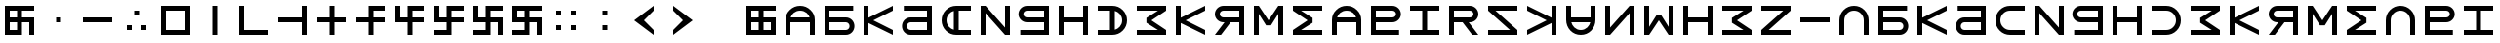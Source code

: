 SplineFontDB: 3.2
FontName: esaya
FullName: Esaya
FamilyName: esaya
Weight: Regular
Copyright: Copyright (c) 2024, Michael Chapman
UComments: "2024-11-22: Created with FontForge (http://fontforge.org)"
Version: 001.000
DefaultBaseFilename: esaya
ItalicAngle: 0
UnderlinePosition: 0
UnderlineWidth: 0
Ascent: 512
Descent: 512
InvalidEm: 0
LayerCount: 2
Layer: 0 0 "Back" 1
Layer: 1 0 "Fore" 0
XUID: [1021 96 -335474456 15605780]
StyleMap: 0x0040
FSType: 0
OS2Version: 4
OS2_WeightWidthSlopeOnly: 0
OS2_UseTypoMetrics: 1
CreationTime: 1732266389
ModificationTime: 1746526974
PfmFamily: 33
TTFWeight: 400
TTFWidth: 5
LineGap: 0
VLineGap: 0
Panose: 2 0 6 3 0 0 0 0 0 0
OS2TypoAscent: 512
OS2TypoAOffset: 0
OS2TypoDescent: -512
OS2TypoDOffset: 0
OS2TypoLinegap: 0
OS2WinAscent: 512
OS2WinAOffset: 0
OS2WinDescent: -512
OS2WinDOffset: 0
HheadAscent: 512
HheadAOffset: 0
HheadDescent: -512
HheadDOffset: 0
OS2SubXSize: 256
OS2SubYSize: 256
OS2SubXOff: 0
OS2SubYOff: 128
OS2SupXSize: 256
OS2SupYSize: 256
OS2SupXOff: 0
OS2SupYOff: 768
OS2StrikeYSize: 64
OS2StrikeYPos: 0
OS2CapHeight: 448
OS2XHeight: 448
OS2Vendor: 'PfEd'
OS2CodePages: 00000001.00000000
OS2UnicodeRanges: 00000003.00000000.00000000.00000000
MarkAttachClasses: 1
DEI: 91125
LangName: 1033
Encoding: ISO8859-1
UnicodeInterp: none
NameList: AGL For New Fonts
DisplaySize: -48
AntiAlias: 1
FitToEm: 0
WinInfo: 16 16 9
BeginPrivate: 0
EndPrivate
Grid
384 0 m 0
 384 71 441 128 512 128 c 0
 583 128 640 71 640 0 c 0
 640 -71 583 -128 512 -128 c 0
 441 -128 384 -71 384 0 c 0
640 -512 m 25
 640 512 l 1049
384 -512 m 25
 384 512 l 1049
0 128 m 25
 1024 128 l 1049
0 -128 m 25
 1024 -128 l 1049
256 0 m 4
 256 -141 371 -256 512 -256 c 4
 653 -256 768 -141 768 0 c 4
 768 141 653 256 512 256 c 4
 371 256 256 141 256 0 c 4
128 0 m 4
 128 212 300 384 512 384 c 4
 724 384 896 212 896 0 c 4
 896 -212 724 -384 512 -384 c 4
 300 -384 128 -212 128 0 c 4
0 -64 m 25
 1024 -64 l 1049
0 64 m 25
 1024 64 l 1049
448 -512 m 25
 448 512 l 1049
576 -512 m 25
 576 512 l 1049
768 -512 m 25
 768 512 l 1049
256 -512 m 25
 256 512 l 1049
0 -256 m 25
 1024 -256 l 1049
0 256 m 25
 1024 256 l 1049
0 0 m 25
 1024 0 l 1049
512 -512 m 25
 512 512 l 1049
0 384 m 25
 1024 384 l 1049
0 -384 m 25
 1024 -384 l 1049
896 -512 m 25
 896 512 l 1049
128 -512 m 25
 128 512 l 1049
EndSplineSet
TeXData: 1 0 0 1048576 524288 349525 393216 1048576 349525 783286 444596 497025 792723 393216 433062 380633 303038 157286 324010 404750 52429 2506097 1059062 262144
BeginChars: 259 76

StartChar: less
Encoding: 60 60 0
Width: 1024
VWidth: 1689
Flags: HW
LayerCount: 2
Fore
SplineSet
768 384 m 5
 768 256 l 1
 512 0 l 1
 768 -256 l 1
 768 -384 l 1
 256 0 l 1
 768 384 l 5
EndSplineSet
Validated: 1
EndChar

StartChar: greater
Encoding: 62 62 1
Width: 1024
VWidth: 1689
Flags: HW
LayerCount: 2
Fore
SplineSet
256 384 m 1
 768 0 l 1
 256 -384 l 1
 256 -256 l 1
 512 0 l 1
 256 256 l 1
 256 384 l 1
EndSplineSet
Validated: 1
EndChar

StartChar: period
Encoding: 46 46 2
Width: 1024
Flags: HW
LayerCount: 2
Fore
SplineSet
640 -128 m 1
 768 -128 l 1
 768 -256 l 1
 640 -256 l 1
 640 -128 l 1
256 -128 m 1
 384 -128 l 1
 384 -256 l 1
 256 -256 l 1
 256 -128 l 1
448 256 m 1
 576 256 l 1
 576 128 l 1
 448 128 l 1
 448 256 l 1
EndSplineSet
Validated: 1
EndChar

StartChar: space
Encoding: 32 32 3
Width: 1024
Flags: HW
LayerCount: 2
Fore
Validated: 1
EndChar

StartChar: b
Encoding: 98 98 4
Width: 1024
Flags: HW
LayerCount: 2
Fore
SplineSet
688 -256 m 2
 741 -256 784 -213 784 -160 c 0
 784 -108 741 -64 688 -64 c 2
 256 -64 l 1
 256 -256 l 1
 688 -256 l 2
688 -384 m 2
 128 -384 l 1
 128 384 l 1
 880 384 l 5
 880 256 l 5
 256 256 l 1
 256 64 l 1
 688 64 l 2
 811 64 912 -36 912 -159 c 0
 912 -283 812 -384 688 -384 c 2
EndSplineSet
Validated: 1
EndChar

StartChar: d
Encoding: 100 100 5
Width: 1024
Flags: HW
LayerCount: 2
Fore
SplineSet
336 -256 m 2
 768 -256 l 1
 768 -64 l 1
 336 -64 l 2
 283 -64 240 -108 240 -160 c 0
 240 -213 283 -256 336 -256 c 2
336 -384 m 2
 212 -384 112 -283 112 -159 c 0
 112 -36 213 64 336 64 c 2
 768 64 l 1
 768 256 l 1
 160 256 l 5
 160 384 l 5
 896 384 l 1
 896 -384 l 1
 336 -384 l 2
EndSplineSet
Validated: 1
EndChar

StartChar: e
Encoding: 101 101 6
Width: 1024
VWidth: 1689
Flags: HW
LayerCount: 2
Fore
SplineSet
896 256 m 5
 512 256 l 6
 441 256 381 231 331 181 c 4
 281 131 256 71 256 0 c 4
 256 -71 281 -131 331 -181 c 4
 381 -231 441 -256 512 -256 c 6
 896 -256 l 5
 896 -384 l 5
 512 -384 l 6
 407 -384 315 -347 240 -272 c 4
 165 -197 128 -106 128 0 c 4
 128 106 165 197 240 272 c 4
 315 347 406 384 512 384 c 6
 896 384 l 5
 896 256 l 5
EndSplineSet
Validated: 1
EndChar

StartChar: f
Encoding: 102 102 7
Width: 1024
Flags: HW
LayerCount: 2
Fore
SplineSet
128 -384 m 5
 128 384 l 5
 256 384 l 5
 768 -191 l 5
 768 384 l 5
 896 384 l 5
 896 -384 l 5
 768 -384 l 5
 256 191 l 5
 256 -384 l 5
 128 -384 l 5
EndSplineSet
Validated: 1
EndChar

StartChar: g
Encoding: 103 103 8
Width: 1024
Flags: HW
LayerCount: 2
Fore
SplineSet
320 256 m 2
 267 256 224 213 224 160 c 0
 224 108 267 64 320 64 c 2
 768 64 l 1
 768 256 l 1
 320 256 l 2
320 384 m 2
 896 384 l 1
 896 -384 l 1
 144 -384 l 5
 144 -256 l 5
 768 -256 l 1
 768 -64 l 1
 320 -64 l 2
 197 -64 96 36 96 159 c 0
 96 283 196 384 320 384 c 2
EndSplineSet
Validated: 1
EndChar

StartChar: h
Encoding: 104 104 9
Width: 1024
Flags: HW
LayerCount: 2
Fore
SplineSet
128 384 m 5
 256 384 l 5
 256 64 l 5
 768 64 l 5
 768 384 l 5
 896 384 l 5
 896 -384 l 5
 768 -384 l 5
 768 -64 l 5
 256 -64 l 5
 256 -384 l 5
 128 -384 l 5
 128 384 l 5
EndSplineSet
Validated: 1
EndChar

StartChar: i
Encoding: 105 105 10
Width: 1024
VWidth: 1689
Flags: HW
LayerCount: 2
Fore
SplineSet
128 256 m 5
 128 384 l 5
 512 384 l 6
 618 384 709 347 784 272 c 4
 859 197 896 106 896 0 c 4
 896 -106 859 -197 784 -272 c 4
 709 -347 617 -384 512 -384 c 6
 128 -384 l 5
 128 -256 l 5
 512 -256 l 6
 583 -256 643 -231 693 -181 c 4
 743 -131 768 -71 768 0 c 4
 768 71 743 131 693 181 c 4
 643 231 583 256 512 256 c 6
 128 256 l 5
EndSplineSet
Validated: 1
EndChar

StartChar: k
Encoding: 107 107 11
Width: 1024
Flags: HW
LayerCount: 2
Fore
SplineSet
256 -384 m 5
 128 -384 l 5
 128 384 l 5
 256 384 l 5
 256 69 l 5
 896 384 l 5
 896 256 l 5
 384 0 l 5
 896 -256 l 5
 896 -384 l 5
 256 -71 l 5
 256 -384 l 5
EndSplineSet
Validated: 1
EndChar

StartChar: l
Encoding: 108 108 12
Width: 1024
Flags: HW
LayerCount: 2
Fore
SplineSet
352 384 m 6
 896 384 l 5
 896 -384 l 5
 768 -384 l 5
 768 -64 l 5
 542 -64 l 5
 288 -384 l 5
 128 -384 l 5
 381 -64 l 5
 352 -64 l 6
 229 -64 128 36 128 159 c 4
 128 283 228 384 352 384 c 6
352 256 m 6
 299 256 256 213 256 160 c 4
 256 108 299 64 352 64 c 6
 768 64 l 5
 768 256 l 5
 352 256 l 6
EndSplineSet
Validated: 1
EndChar

StartChar: m
Encoding: 109 109 13
Width: 1024
Flags: HW
LayerCount: 2
Fore
SplineSet
896 384 m 5
 896 -384 l 5
 768 -384 l 5
 768 172 l 5
 576 -132 l 5
 448 -132 l 5
 256 172 l 5
 256 -384 l 5
 128 -384 l 5
 128 384 l 5
 256 384 l 5
 512 0 l 5
 768 384 l 5
 896 384 l 5
EndSplineSet
Validated: 1
EndChar

StartChar: n
Encoding: 110 110 14
Width: 1024
Flags: HW
LayerCount: 2
Fore
SplineSet
128 384 m 5
 896 384 l 5
 896 256 l 5
 340 256 l 5
 644 64 l 5
 644 -64 l 5
 340 -256 l 5
 896 -256 l 5
 896 -384 l 5
 128 -384 l 5
 128 -256 l 5
 512 0 l 5
 128 256 l 5
 128 384 l 5
EndSplineSet
Validated: 1
EndChar

StartChar: p
Encoding: 112 112 15
Width: 1024
Flags: HW
LayerCount: 2
Fore
SplineSet
688 256 m 2
 256 256 l 1
 256 64 l 1
 688 64 l 2
 741 64 784 108 784 160 c 0
 784 213 741 256 688 256 c 2
688 384 m 2
 812 384 912 283 912 159 c 0
 912 36 811 -64 688 -64 c 2
 256 -64 l 1
 256 -256 l 1
 864 -256 l 1
 864 -384 l 1
 128 -384 l 1
 128 384 l 1
 688 384 l 2
EndSplineSet
Validated: 1
EndChar

StartChar: r
Encoding: 114 114 16
Width: 1024
Flags: HW
LayerCount: 2
Fore
SplineSet
672 384 m 2
 796 384 896 283 896 159 c 0
 896 36 795 -64 672 -64 c 2
 643 -64 l 1
 896 -384 l 1
 736 -384 l 1
 482 -64 l 1
 256 -64 l 1
 256 -384 l 1
 128 -384 l 1
 128 384 l 1
 672 384 l 2
672 256 m 2
 256 256 l 1
 256 64 l 1
 672 64 l 2
 725 64 768 108 768 160 c 0
 768 213 725 256 672 256 c 2
EndSplineSet
Validated: 1
EndChar

StartChar: s
Encoding: 115 115 17
Width: 1024
Flags: HW
LayerCount: 2
Fore
SplineSet
128 -384 m 5
 128 -256 l 5
 703 -256 l 5
 128 256 l 5
 128 384 l 5
 896 384 l 5
 896 256 l 5
 321 256 l 5
 896 -256 l 5
 896 -384 l 5
 128 -384 l 5
EndSplineSet
Validated: 1
EndChar

StartChar: t
Encoding: 116 116 18
Width: 1024
Flags: HW
LayerCount: 2
Fore
SplineSet
768 -384 m 1
 768 -71 l 1
 128 -384 l 1
 128 -256 l 1
 640 0 l 1
 128 256 l 1
 128 384 l 1
 768 69 l 1
 768 384 l 1
 896 384 l 1
 896 -384 l 1
 768 -384 l 1
EndSplineSet
Validated: 1
EndChar

StartChar: v
Encoding: 118 118 19
Width: 1024
Flags: HW
LayerCount: 2
Fore
SplineSet
896 -384 m 5
 768 -384 l 5
 768 191 l 5
 256 -384 l 5
 128 -384 l 5
 128 384 l 5
 256 384 l 5
 256 -191 l 5
 768 384 l 5
 896 384 l 5
 896 -384 l 5
EndSplineSet
Validated: 1
EndChar

StartChar: w
Encoding: 119 119 20
Width: 1024
Flags: HW
LayerCount: 2
Fore
SplineSet
128 -384 m 5
 128 384 l 5
 256 384 l 5
 256 -172 l 5
 448 132 l 5
 576 132 l 5
 768 -172 l 5
 768 384 l 5
 896 384 l 5
 896 -384 l 5
 768 -384 l 5
 512 0 l 5
 256 -384 l 5
 128 -384 l 5
EndSplineSet
Validated: 1
EndChar

StartChar: z
Encoding: 122 122 21
Width: 1024
Flags: HW
LayerCount: 2
Fore
SplineSet
896 -384 m 5
 128 -384 l 5
 128 -256 l 5
 703 256 l 5
 128 256 l 5
 128 384 l 5
 896 384 l 5
 896 256 l 5
 321 -256 l 5
 896 -256 l 5
 896 -384 l 5
EndSplineSet
Validated: 1
EndChar

StartChar: E
Encoding: 69 69 22
Width: 1024
VWidth: 1689
Flags: HW
LayerCount: 2
Fore
SplineSet
896 -256 m 5
 896 -384 l 5
 512 -384 l 6
 406 -384 315 -347 240 -272 c 4
 165 -197 128 -106 128 0 c 4
 128 106 165 197 240 272 c 4
 315 347 407 384 512 384 c 6
 896 384 l 5
 896 256 l 5
 576 256 l 5
 576 -256 l 5
 896 -256 l 5
448 249 m 5
 361 228 256 142 256 0 c 4
 256 -142 361 -228 448 -249 c 5
 448 249 l 5
EndSplineSet
Validated: 1
EndChar

StartChar: uni00A0
Encoding: 160 160 23
Width: 1024
Flags: HW
LayerCount: 2
Back
SplineSet
0 16 m 29
 1024 16 l 29
 1024 -16 l 29
 0 -16 l 29
 0 16 l 29
EndSplineSet
Fore
Validated: 1
EndChar

StartChar: comma
Encoding: 44 44 24
Width: 1024
Flags: HW
LayerCount: 2
Fore
SplineSet
448 64 m 5
 576 64 l 5
 576 -64 l 5
 448 -64 l 5
 448 64 l 5
EndSplineSet
Validated: 1
EndChar

StartChar: uni008B
Encoding: 139 139 25
Width: 1024
Flags: H
LayerCount: 2
Back
SplineSet
331.125 -180.875 m 1
 377.5 -227.25 441.5 -256 512 -256 c 0
 582.5 -256 646.5 -227.25 692.875 -180.875 c 1025
692.875 -180.875 m 5
 739.25 -134.5 768 -70.5 768 0 c 4
 768 70.5 739.25 134.5 692.875 180.875 c 1025
692.875 180.875 m 1
 646.5 227.25 582.5 256 512 256 c 0
 441.5 256 377.5 227.25 331.125 180.875 c 1025
331.125 180.875 m 1
 284.75 134.5 256 70.5 256 0 c 0
 256 -70.5 284.75 -134.5 331.125 -180.875 c 1025
783.5 271.5 m 1
 853 202 896 106 896 0 c 4
 896 -106 853 -202 783.5 -271.5 c 1029
783.5 -271.5 m 1
 714 -341 618 -384 512 -384 c 0
 406 -384 310 -341 240.5 -271.5 c 1025
240.5 -271.5 m 1
 171 -202 128 -106 128 0 c 0
 128 106 171 202 240.5 271.5 c 1025
240.5 271.5 m 1
 310 341 406 384 512 384 c 0
 618 384 714 341 783.5 271.5 c 1025
EndSplineSet
Fore
Validated: 1
EndChar

StartChar: zero
Encoding: 48 48 26
Width: 1024
Flags: HW
LayerCount: 2
Fore
SplineSet
256 256 m 1
 256 -256 l 1
 768 -256 l 5
 768 256 l 5
 256 256 l 1
896 384 m 5
 896 -384 l 5
 128 -384 l 1
 128 384 l 1
 896 384 l 5
EndSplineSet
Validated: 1
EndChar

StartChar: one
Encoding: 49 49 27
Width: 1024
Flags: HW
LayerCount: 2
Fore
SplineSet
576 -384 m 5
 448 -384 l 5
 448 384 l 5
 576 384 l 5
 576 -384 l 5
EndSplineSet
Validated: 1
EndChar

StartChar: two
Encoding: 50 50 28
Width: 1024
Flags: HW
LayerCount: 2
Fore
SplineSet
896 -256 m 1
 896 -384 l 1
 128 -384 l 1
 128 384 l 5
 256 384 l 5
 256 -256 l 1
 896 -256 l 1
EndSplineSet
Validated: 1
EndChar

StartChar: three
Encoding: 51 51 29
Width: 1024
Flags: HW
LayerCount: 2
Fore
SplineSet
768 -64 m 5
 128 -64 l 5
 128 64 l 5
 768 64 l 5
 768 384 l 5
 896 384 l 5
 896 -384 l 5
 768 -384 l 5
 768 -64 l 5
EndSplineSet
Validated: 1
EndChar

StartChar: four
Encoding: 52 52 30
Width: 1024
Flags: HW
LayerCount: 2
Fore
SplineSet
448 -64 m 5
 128 -64 l 5
 128 64 l 5
 448 64 l 5
 448 384 l 5
 576 384 l 5
 576 64 l 5
 896 64 l 5
 896 -64 l 5
 576 -64 l 5
 576 -384 l 5
 448 -384 l 5
 448 -64 l 5
EndSplineSet
Validated: 1
EndChar

StartChar: five
Encoding: 53 53 31
Width: 1024
Flags: HW
LayerCount: 2
Fore
SplineSet
448 64 m 5
 448 384 l 5
 896 384 l 5
 896 256 l 5
 576 256 l 5
 576 64 l 5
 896 64 l 5
 896 -64 l 5
 576 -64 l 5
 576 -384 l 5
 448 -384 l 5
 448 -64 l 5
 128 -64 l 5
 128 64 l 5
 448 64 l 5
EndSplineSet
Validated: 1
EndChar

StartChar: six
Encoding: 54 54 32
Width: 1024
Flags: HW
LayerCount: 2
Fore
SplineSet
448 -64 m 5
 128 -64 l 5
 128 384 l 5
 256 384 l 5
 256 64 l 5
 448 64 l 5
 448 384 l 5
 896 384 l 5
 896 256 l 5
 576 256 l 5
 576 64 l 5
 896 64 l 5
 896 -64 l 5
 576 -64 l 5
 576 -384 l 5
 448 -384 l 5
 448 -64 l 5
EndSplineSet
Validated: 1
EndChar

StartChar: seven
Encoding: 55 55 33
Width: 1024
Flags: HW
LayerCount: 2
Fore
SplineSet
448 -64 m 1
 128 -64 l 1
 128 384 l 1
 256 384 l 1
 256 64 l 1
 448 64 l 1
 448 384 l 1
 896 384 l 1
 896 256 l 1
 576 256 l 1
 576 64 l 1
 896 64 l 1
 896 -64 l 1
 576 -64 l 1
 576 -384 l 1
 128 -384 l 1
 128 -256 l 1
 448 -256 l 1
 448 -64 l 1
EndSplineSet
Validated: 1
EndChar

StartChar: eight
Encoding: 56 56 34
Width: 1024
Flags: HW
LayerCount: 2
Fore
SplineSet
448 -64 m 1
 128 -64 l 1
 128 384 l 1
 256 384 l 1
 256 64 l 1
 448 64 l 1
 448 384 l 1
 896 384 l 1
 896 256 l 1
 576 256 l 1
 576 64 l 1
 896 64 l 1
 896 -384 l 1
 768 -384 l 1
 768 -64 l 1
 576 -64 l 1
 576 -384 l 1
 128 -384 l 1
 128 -256 l 1
 448 -256 l 1
 448 -64 l 1
EndSplineSet
Validated: 1
EndChar

StartChar: nine
Encoding: 57 57 35
Width: 1024
Flags: HW
LayerCount: 2
Fore
SplineSet
448 -64 m 5
 128 -64 l 5
 128 384 l 5
 896 384 l 5
 896 256 l 5
 576 256 l 5
 576 64 l 5
 896 64 l 5
 896 -384 l 5
 768 -384 l 5
 768 -64 l 5
 576 -64 l 5
 576 -384 l 5
 128 -384 l 5
 128 -256 l 5
 448 -256 l 5
 448 -64 l 5
256 256 m 5
 256 64 l 5
 448 64 l 5
 448 256 l 5
 256 256 l 5
EndSplineSet
Validated: 1
EndChar

StartChar: u
Encoding: 117 117 36
Width: 1024
VWidth: 1689
Flags: HW
LayerCount: 2
Fore
SplineSet
256 384 m 5
 256 0 l 6
 256 -71 281 -131 331 -181 c 4
 381 -231 441 -256 512 -256 c 4
 583 -256 643 -231 693 -181 c 4
 743 -131 768 -71 768 0 c 6
 768 384 l 5
 896 384 l 5
 896 0 l 6
 896 -105 859 -197 784 -272 c 4
 709 -347 618 -384 512 -384 c 4
 406 -384 315 -347 240 -272 c 4
 165 -197 128 -106 128 0 c 6
 128 384 l 5
 256 384 l 5
EndSplineSet
Validated: 1
EndChar

StartChar: H
Encoding: 72 72 37
Width: 1024
Flags: HW
LayerCount: 2
Fore
SplineSet
128 384 m 5
 256 384 l 5
 256 64 l 5
 768 64 l 5
 768 384 l 5
 896 384 l 5
 896 -384 l 5
 768 -384 l 5
 768 -64 l 5
 256 -64 l 5
 256 -384 l 5
 128 -384 l 5
 128 384 l 5
EndSplineSet
Validated: 1
EndChar

StartChar: o
Encoding: 111 111 38
Width: 1024
VWidth: 1689
Flags: HW
LayerCount: 2
Fore
SplineSet
768 -384 m 5
 768 0 l 6
 768 71 743 131 693 181 c 4
 643 231 583 256 512 256 c 4
 441 256 381 231 331 181 c 4
 281 131 256 71 256 0 c 6
 256 -384 l 5
 128 -384 l 5
 128 0 l 6
 128 105 165 197 240 272 c 4
 315 347 406 384 512 384 c 4
 618 384 709 347 784 272 c 4
 859 197 896 106 896 0 c 6
 896 -384 l 5
 768 -384 l 5
EndSplineSet
Validated: 1
EndChar

StartChar: question
Encoding: 63 63 39
Width: 1024
Flags: H
LayerCount: 2
Back
SplineSet
448 256 m 5
 576 256 l 5
 576 64 l 5
 704 64 l 5
 704 -64 l 5
 576 -64 l 5
 576 -256 l 5
 448 -256 l 5
 448 256 l 5
EndSplineSet
Fore
Validated: 1
EndChar

StartChar: underscore
Encoding: 95 95 40
Width: 1024
Flags: H
LayerCount: 2
Fore
SplineSet
128 64 m 1
 896 64 l 1
 896 -64 l 5
 128 -64 l 1
 128 64 l 1
EndSplineSet
Validated: 1
EndChar

StartChar: I
Encoding: 73 73 41
Width: 1024
VWidth: 1689
Flags: HW
LayerCount: 2
Fore
SplineSet
128 256 m 1
 128 384 l 1
 512 384 l 2
 618 384 709 347 784 272 c 0
 859 197 896 106 896 0 c 0
 896 -106 859 -197 784 -272 c 0
 709 -347 617 -384 512 -384 c 2
 128 -384 l 1
 128 -256 l 1
 448 -256 l 1
 448 256 l 1
 128 256 l 1
576 -249 m 1
 663 -228 768 -142 768 0 c 0
 768 142 663 228 576 249 c 1
 576 -249 l 1
EndSplineSet
Validated: 1
EndChar

StartChar: O
Encoding: 79 79 42
Width: 1024
VWidth: 1689
Flags: HW
LayerCount: 2
Fore
SplineSet
256 -384 m 5
 128 -384 l 5
 128 0 l 6
 128 106 165 197 240 272 c 4
 315 347 406 384 512 384 c 4
 618 384 709 347 784 272 c 4
 859 197 896 105 896 0 c 6
 896 -384 l 5
 768 -384 l 5
 768 -64 l 5
 256 -64 l 5
 256 -384 l 5
761 64 m 5
 740 151 654 256 512 256 c 4
 370 256 284 151 263 64 c 5
 761 64 l 5
EndSplineSet
Validated: 1
EndChar

StartChar: y
Encoding: 121 121 43
Width: 1024
Flags: HW
LayerCount: 2
Fore
SplineSet
896 -384 m 5
 128 -384 l 5
 128 -256 l 5
 684 -256 l 5
 380 -64 l 5
 380 64 l 5
 684 256 l 5
 128 256 l 5
 128 384 l 5
 896 384 l 5
 896 256 l 5
 512 0 l 5
 896 -256 l 5
 896 -384 l 5
EndSplineSet
Validated: 1
EndChar

StartChar: B
Encoding: 66 66 44
Width: 1024
Flags: HW
LayerCount: 2
Fore
SplineSet
688 -256 m 2
 741 -256 784 -213 784 -160 c 0
 784 -108 741 -64 688 -64 c 2
 256 -64 l 1
 256 -256 l 1
 688 -256 l 2
688 -384 m 2
 128 -384 l 1
 128 384 l 1
 880 384 l 5
 880 256 l 5
 256 256 l 1
 256 64 l 1
 688 64 l 2
 811 64 912 -36 912 -159 c 0
 912 -283 812 -384 688 -384 c 2
EndSplineSet
Validated: 1
EndChar

StartChar: D
Encoding: 68 68 45
Width: 1024
Flags: HW
LayerCount: 2
Fore
SplineSet
336 -256 m 2
 768 -256 l 1
 768 -64 l 1
 336 -64 l 2
 283 -64 240 -108 240 -160 c 0
 240 -213 283 -256 336 -256 c 2
336 -384 m 2
 212 -384 112 -283 112 -159 c 0
 112 -36 213 64 336 64 c 2
 768 64 l 1
 768 256 l 1
 160 256 l 5
 160 384 l 5
 896 384 l 1
 896 -384 l 1
 336 -384 l 2
EndSplineSet
Validated: 1
EndChar

StartChar: F
Encoding: 70 70 46
Width: 1024
Flags: HW
LayerCount: 2
Fore
SplineSet
128 -384 m 5
 128 384 l 5
 256 384 l 5
 768 -191 l 5
 768 384 l 5
 896 384 l 5
 896 -384 l 5
 768 -384 l 5
 256 191 l 5
 256 -384 l 5
 128 -384 l 5
EndSplineSet
Validated: 1
EndChar

StartChar: G
Encoding: 71 71 47
Width: 1024
Flags: HW
LayerCount: 2
Fore
SplineSet
320 256 m 2
 267 256 224 213 224 160 c 0
 224 108 267 64 320 64 c 2
 768 64 l 1
 768 256 l 1
 320 256 l 2
320 384 m 2
 896 384 l 1
 896 -384 l 1
 144 -384 l 5
 144 -256 l 5
 768 -256 l 1
 768 -64 l 1
 320 -64 l 2
 197 -64 96 36 96 159 c 0
 96 283 196 384 320 384 c 2
EndSplineSet
Validated: 1
EndChar

StartChar: K
Encoding: 75 75 48
Width: 1024
Flags: HW
LayerCount: 2
Fore
SplineSet
256 -384 m 5
 128 -384 l 5
 128 384 l 5
 256 384 l 5
 256 69 l 5
 896 384 l 5
 896 256 l 5
 384 0 l 5
 896 -256 l 5
 896 -384 l 5
 256 -71 l 5
 256 -384 l 5
EndSplineSet
Validated: 1
EndChar

StartChar: L
Encoding: 76 76 49
Width: 1024
Flags: HW
LayerCount: 2
Fore
SplineSet
352 384 m 6
 896 384 l 5
 896 -384 l 5
 768 -384 l 5
 768 -64 l 5
 542 -64 l 5
 288 -384 l 5
 128 -384 l 5
 381 -64 l 5
 352 -64 l 6
 229 -64 128 36 128 159 c 4
 128 283 228 384 352 384 c 6
352 256 m 6
 299 256 256 213 256 160 c 4
 256 108 299 64 352 64 c 6
 768 64 l 5
 768 256 l 5
 352 256 l 6
EndSplineSet
Validated: 1
EndChar

StartChar: M
Encoding: 77 77 50
Width: 1024
Flags: HW
LayerCount: 2
Fore
SplineSet
896 384 m 5
 896 -384 l 5
 768 -384 l 5
 768 172 l 5
 576 -132 l 5
 448 -132 l 5
 256 172 l 5
 256 -384 l 5
 128 -384 l 5
 128 384 l 5
 256 384 l 5
 512 0 l 5
 768 384 l 5
 896 384 l 5
EndSplineSet
Validated: 1
EndChar

StartChar: N
Encoding: 78 78 51
Width: 1024
Flags: HW
LayerCount: 2
Fore
SplineSet
128 384 m 5
 896 384 l 5
 896 256 l 5
 340 256 l 5
 644 64 l 5
 644 -64 l 5
 340 -256 l 5
 896 -256 l 5
 896 -384 l 5
 128 -384 l 5
 128 -256 l 5
 512 0 l 5
 128 256 l 5
 128 384 l 5
EndSplineSet
Validated: 1
EndChar

StartChar: P
Encoding: 80 80 52
Width: 1024
Flags: HW
LayerCount: 2
Fore
SplineSet
688 256 m 2
 256 256 l 1
 256 64 l 1
 688 64 l 2
 741 64 784 108 784 160 c 0
 784 213 741 256 688 256 c 2
688 384 m 2
 812 384 912 283 912 159 c 0
 912 36 811 -64 688 -64 c 2
 256 -64 l 1
 256 -256 l 1
 864 -256 l 1
 864 -384 l 1
 128 -384 l 1
 128 384 l 1
 688 384 l 2
EndSplineSet
Validated: 1
EndChar

StartChar: R
Encoding: 82 82 53
Width: 1024
Flags: HW
LayerCount: 2
Fore
SplineSet
672 384 m 2
 796 384 896 283 896 159 c 0
 896 36 795 -64 672 -64 c 2
 643 -64 l 1
 896 -384 l 1
 736 -384 l 1
 482 -64 l 1
 256 -64 l 1
 256 -384 l 1
 128 -384 l 1
 128 384 l 1
 672 384 l 2
672 256 m 2
 256 256 l 1
 256 64 l 1
 672 64 l 2
 725 64 768 108 768 160 c 0
 768 213 725 256 672 256 c 2
EndSplineSet
Validated: 1
EndChar

StartChar: S
Encoding: 83 83 54
Width: 1024
Flags: HW
LayerCount: 2
Fore
SplineSet
128 -384 m 5
 128 -256 l 5
 703 -256 l 5
 128 256 l 5
 128 384 l 5
 896 384 l 5
 896 256 l 5
 321 256 l 5
 896 -256 l 5
 896 -384 l 5
 128 -384 l 5
EndSplineSet
Validated: 1
EndChar

StartChar: T
Encoding: 84 84 55
Width: 1024
Flags: HW
LayerCount: 2
Fore
SplineSet
768 -384 m 1
 768 -71 l 1
 128 -384 l 1
 128 -256 l 1
 640 0 l 1
 128 256 l 1
 128 384 l 1
 768 69 l 1
 768 384 l 1
 896 384 l 1
 896 -384 l 1
 768 -384 l 1
EndSplineSet
Validated: 1
EndChar

StartChar: V
Encoding: 86 86 56
Width: 1024
Flags: HW
LayerCount: 2
Fore
SplineSet
896 -384 m 5
 768 -384 l 5
 768 191 l 5
 256 -384 l 5
 128 -384 l 5
 128 384 l 5
 256 384 l 5
 256 -191 l 5
 768 384 l 5
 896 384 l 5
 896 -384 l 5
EndSplineSet
Validated: 1
EndChar

StartChar: W
Encoding: 87 87 57
Width: 1024
Flags: HW
LayerCount: 2
Fore
SplineSet
128 -384 m 5
 128 384 l 5
 256 384 l 5
 256 -172 l 5
 448 132 l 5
 576 132 l 5
 768 -172 l 5
 768 384 l 5
 896 384 l 5
 896 -384 l 5
 768 -384 l 5
 512 0 l 5
 256 -384 l 5
 128 -384 l 5
EndSplineSet
Validated: 1
EndChar

StartChar: Y
Encoding: 89 89 58
Width: 1024
Flags: HW
LayerCount: 2
Fore
SplineSet
896 -384 m 5
 128 -384 l 5
 128 -256 l 5
 684 -256 l 5
 380 -64 l 5
 380 64 l 5
 684 256 l 5
 128 256 l 5
 128 384 l 5
 896 384 l 5
 896 256 l 5
 512 0 l 5
 896 -256 l 5
 896 -384 l 5
EndSplineSet
Validated: 1
EndChar

StartChar: Z
Encoding: 90 90 59
Width: 1024
Flags: HW
LayerCount: 2
Fore
SplineSet
896 -384 m 5
 128 -384 l 5
 128 -256 l 5
 703 256 l 5
 128 256 l 5
 128 384 l 5
 896 384 l 5
 896 256 l 5
 321 -256 l 5
 896 -256 l 5
 896 -384 l 5
EndSplineSet
Validated: 1
EndChar

StartChar: U
Encoding: 85 85 60
Width: 1024
VWidth: 1689
Flags: HW
LayerCount: 2
Fore
SplineSet
768 384 m 5
 896 384 l 5
 896 0 l 6
 896 -106 859 -197 784 -272 c 4
 709 -347 618 -384 512 -384 c 4
 406 -384 315 -347 240 -272 c 4
 165 -197 128 -105 128 0 c 6
 128 384 l 5
 256 384 l 5
 256 64 l 5
 768 64 l 5
 768 384 l 5
263 -64 m 5
 284 -151 370 -256 512 -256 c 4
 654 -256 740 -151 761 -64 c 5
 263 -64 l 5
EndSplineSet
Validated: 1
EndChar

StartChar: a
Encoding: 97 97 61
Width: 1024
VWidth: 1689
Flags: HW
LayerCount: 2
Fore
SplineSet
768 -384 m 5
 768 0 l 6
 768 71 743 131 693 181 c 4
 643 231 583 256 512 256 c 4
 441 256 381 231 331 181 c 4
 281 131 256 71 256 0 c 6
 256 -384 l 5
 128 -384 l 5
 128 0 l 6
 128 105 165 197 240 272 c 4
 315 347 406 384 512 384 c 4
 618 384 709 347 784 272 c 4
 859 197 896 106 896 0 c 6
 896 -384 l 5
 768 -384 l 5
EndSplineSet
Validated: 1
EndChar

StartChar: A
Encoding: 65 65 62
Width: 1024
VWidth: 1689
Flags: HW
LayerCount: 2
Fore
SplineSet
256 -384 m 5
 128 -384 l 5
 128 0 l 6
 128 106 165 197 240 272 c 4
 315 347 406 384 512 384 c 4
 618 384 709 347 784 272 c 4
 859 197 896 105 896 0 c 6
 896 -384 l 5
 768 -384 l 5
 768 -64 l 5
 256 -64 l 5
 256 -384 l 5
761 64 m 5
 740 151 654 256 512 256 c 4
 370 256 284 151 263 64 c 5
 761 64 l 5
EndSplineSet
Validated: 1
EndChar

StartChar: j
Encoding: 106 106 63
Width: 1024
Flags: HW
LayerCount: 2
Fore
SplineSet
896 -384 m 5
 128 -384 l 5
 128 -256 l 5
 684 -256 l 5
 380 -64 l 5
 380 64 l 5
 684 256 l 5
 128 256 l 5
 128 384 l 5
 896 384 l 5
 896 256 l 5
 512 0 l 5
 896 -256 l 5
 896 -384 l 5
EndSplineSet
Validated: 1
EndChar

StartChar: J
Encoding: 74 74 64
Width: 1024
Flags: HW
LayerCount: 2
Fore
SplineSet
896 -384 m 5
 128 -384 l 5
 128 -256 l 5
 684 -256 l 5
 380 -64 l 5
 380 64 l 5
 684 256 l 5
 128 256 l 5
 128 384 l 5
 896 384 l 5
 896 256 l 5
 512 0 l 5
 896 -256 l 5
 896 -384 l 5
EndSplineSet
Validated: 1
EndChar

StartChar: x
Encoding: 120 120 65
Width: 1024
Flags: HW
LayerCount: 2
Fore
SplineSet
128 384 m 5
 256 384 l 5
 256 64 l 5
 768 64 l 5
 768 384 l 5
 896 384 l 5
 896 -384 l 5
 768 -384 l 5
 768 -64 l 5
 256 -64 l 5
 256 -384 l 5
 128 -384 l 5
 128 384 l 5
EndSplineSet
Validated: 1
EndChar

StartChar: X
Encoding: 88 88 66
Width: 1024
Flags: HW
LayerCount: 2
Fore
SplineSet
128 384 m 5
 256 384 l 5
 256 64 l 5
 768 64 l 5
 768 384 l 5
 896 384 l 5
 896 -384 l 5
 768 -384 l 5
 768 -64 l 5
 256 -64 l 5
 256 -384 l 5
 128 -384 l 5
 128 384 l 5
EndSplineSet
Validated: 1
EndChar

StartChar: c
Encoding: 99 99 67
Width: 1024
Flags: HW
LayerCount: 2
Fore
SplineSet
256 -384 m 5
 128 -384 l 5
 128 384 l 5
 256 384 l 5
 256 69 l 5
 896 384 l 5
 896 256 l 5
 384 0 l 5
 896 -256 l 5
 896 -384 l 5
 256 -71 l 5
 256 -384 l 5
EndSplineSet
Validated: 1
EndChar

StartChar: C
Encoding: 67 67 68
Width: 1024
Flags: HW
LayerCount: 2
Fore
SplineSet
256 -384 m 5
 128 -384 l 5
 128 384 l 5
 256 384 l 5
 256 69 l 5
 896 384 l 5
 896 256 l 5
 384 0 l 5
 896 -256 l 5
 896 -384 l 5
 256 -71 l 5
 256 -384 l 5
EndSplineSet
Validated: 1
EndChar

StartChar: q
Encoding: 113 113 69
Width: 1024
Flags: HW
LayerCount: 2
Fore
SplineSet
128 -384 m 5
 128 -256 l 5
 448 -256 l 5
 448 256 l 5
 128 256 l 5
 128 384 l 5
 896 384 l 5
 896 256 l 5
 576 256 l 5
 576 -256 l 5
 896 -256 l 5
 896 -384 l 5
 128 -384 l 5
EndSplineSet
Validated: 1
EndChar

StartChar: Q
Encoding: 81 81 70
Width: 1024
Flags: HW
LayerCount: 2
Fore
SplineSet
128 -384 m 5
 128 -256 l 5
 448 -256 l 5
 448 256 l 5
 128 256 l 5
 128 384 l 5
 896 384 l 5
 896 256 l 5
 576 256 l 5
 576 -256 l 5
 896 -256 l 5
 896 -384 l 5
 128 -384 l 5
EndSplineSet
Validated: 1
EndChar

StartChar: semicolon
Encoding: 59 59 71
Width: 1024
Flags: HW
LayerCount: 2
Fore
SplineSet
448 -128 m 1
 576 -128 l 1
 576 -256 l 1
 448 -256 l 1
 448 -128 l 1
448 256 m 5
 576 256 l 5
 576 128 l 5
 448 128 l 5
 448 256 l 5
EndSplineSet
Validated: 1
EndChar

StartChar: colon
Encoding: 58 58 72
Width: 1024
Flags: HW
LayerCount: 2
Fore
SplineSet
640 -128 m 1
 768 -128 l 1
 768 -256 l 1
 640 -256 l 1
 640 -128 l 1
256 -128 m 1
 384 -128 l 1
 384 -256 l 1
 256 -256 l 1
 256 -128 l 1
640 256 m 1
 768 256 l 1
 768 128 l 1
 640 128 l 1
 640 256 l 1
256 256 m 1
 384 256 l 1
 384 128 l 1
 256 128 l 1
 256 256 l 1
EndSplineSet
Validated: 1
EndChar

StartChar: exclam
Encoding: 33 33 73
Width: 1024
Flags: HW
LayerCount: 2
Fore
SplineSet
128 -384 m 5
 128 384 l 5
 896 384 l 5
 896 256 l 5
 576 256 l 5
 576 64 l 5
 896 64 l 5
 896 -384 l 5
 768 -384 l 5
 768 -64 l 5
 576 -64 l 5
 576 -384 l 5
 128 -384 l 5
256 -64 m 5
 256 -256 l 5
 448 -256 l 5
 448 -64 l 5
 256 -64 l 5
256 64 m 5
 448 64 l 5
 448 256 l 5
 256 256 l 5
 256 64 l 5
EndSplineSet
Validated: 1
EndChar

StartChar: at
Encoding: 64 64 74
Width: 1024
Flags: HW
LayerCount: 2
Fore
SplineSet
768 -256 m 5
 768 -64 l 5
 576 -64 l 5
 576 -256 l 5
 768 -256 l 5
256 -64 m 5
 256 -256 l 5
 448 -256 l 5
 448 -64 l 5
 256 -64 l 5
896 -384 m 5
 128 -384 l 5
 128 384 l 5
 896 384 l 5
 896 256 l 5
 576 256 l 5
 576 64 l 5
 896 64 l 5
 896 -384 l 5
256 64 m 5
 448 64 l 5
 448 256 l 5
 256 256 l 5
 256 64 l 5
EndSplineSet
Validated: 1
EndChar

StartChar: hyphen
Encoding: 45 45 75
Width: 1024
Flags: HW
LayerCount: 2
Fore
SplineSet
128 64 m 1
 896 64 l 1
 896 -64 l 5
 128 -64 l 1
 128 64 l 1
EndSplineSet
Validated: 1
EndChar
EndChars
EndSplineFont
